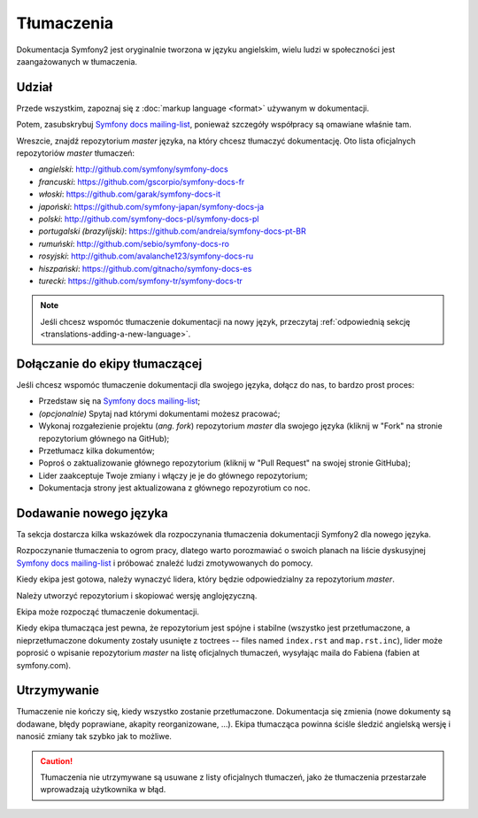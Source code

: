 Tłumaczenia
===========

Dokumentacja Symfony2 jest oryginalnie tworzona w języku angielskim, wielu ludzi
w społeczności jest zaangażowanych w tłumaczenia.

Udział
------

Przede wszystkim, zapoznaj się z :doc:`markup language <format>` używanym w
dokumentacji.

Potem, zasubskrybuj `Symfony docs mailing-list`_, ponieważ szczegóły współpracy
są omawiane właśnie tam.

Wreszcie, znajdź repozytorium *master* języka, na który chcesz tłumaczyć
dokumentację. Oto lista oficjalnych repozytoriów *master* tłumaczeń:

* *angielski*:  http://github.com/symfony/symfony-docs
* *francuski*:   https://github.com/gscorpio/symfony-docs-fr
* *włoski*:  https://github.com/garak/symfony-docs-it
* *japoński*: https://github.com/symfony-japan/symfony-docs-ja
* *polski*:   http://github.com/symfony-docs-pl/symfony-docs-pl
* *portugalski (brazylijski)*:  https://github.com/andreia/symfony-docs-pt-BR
* *rumuński*: http://github.com/sebio/symfony-docs-ro
* *rosyjski*:  http://github.com/avalanche123/symfony-docs-ru
* *hiszpański*:  https://github.com/gitnacho/symfony-docs-es
* *turecki*:  https://github.com/symfony-tr/symfony-docs-tr

.. note::

    Jeśli chcesz wspomóc tłumaczenie dokumentacji na nowy język, przeczytaj
    :ref:`odpowiednią sekcję <translations-adding-a-new-language>`.

Dołączanie do ekipy tłumaczącej
-------------------------------

Jeśli chcesz wspomóc tłumaczenie dokumentacji dla swojego języka, dołącz do nas,
to bardzo prost proces:

* Przedstaw się na `Symfony docs mailing-list`_;
* *(opcjonalnie)* Spytaj nad którymi dokumentami możesz pracować;
* Wykonaj rozgałezienie projektu (*ang. fork*) repozytorium *master* dla swojego
  języka (kliknij w "Fork" na stronie repozytorium głównego na GitHub);
* Przetłumacz kilka dokumentów;
* Poproś o zaktualizowanie głównego repozytorium (kliknij w "Pull Request" na
  swojej stronie GitHuba);
* Lider zaakceptuje Twoje zmiany i włączy je je do głównego repozytorium;
* Dokumentacja strony jest aktualizowana z głównego repozyrotium co noc.

.. _translations-adding-a-new-language:

Dodawanie nowego języka
-----------------------

Ta sekcja dostarcza kilka wskazówek dla rozpoczynania tłumaczenia dokumentacji
Symfony2 dla nowego języka.

Rozpoczynanie tłumaczenia to ogrom pracy, dlatego warto porozmawiać o swoich
planach na liście dyskusyjnej `Symfony docs mailing-list`_ i próbować znaleźć
ludzi zmotywowanych do pomocy.

Kiedy ekipa jest gotowa, należy wynaczyć lidera, który będzie odpowiedzialny
za repozytorium *master*.

Należy utworzyć repozytorium i skopiować wersję anglojęzyczną.

Ekipa może rozpocząć tłumaczenie dokumentacji.

Kiedy ekipa tłumacząca jest pewna, że repozytorium jest spójne i stabilne
(wszystko jest przetłumaczone, a nieprzetłumaczone dokumenty zostały usunięte
z toctrees -- files named ``index.rst`` and ``map.rst.inc``), lider może
poprosić o wpisanie repozytorium *master* na listę oficjalnych tłumaczeń,
wysyłając maila do Fabiena (fabien at symfony.com).

Utrzymywanie
------------

Tłumaczenie nie kończy się, kiedy wszystko zostanie przetłumaczone. Dokumentacja
się zmienia (nowe dokumenty są dodawane, błędy poprawiane, akapity
reorganizowane, ...). Ekipa tłumacząca powinna ściśle śledzić angielską wersję
i nanosić zmiany tak szybko jak to możliwe.

.. caution::

    Tłumaczenia nie utrzymywane są usuwane z listy oficjalnych tłumaczeń, jako
    że tłumaczenia przestarzałe wprowadzają użytkownika w błąd.

.. _Symfony docs mailing-list: http://groups.google.com/group/symfony-docs

